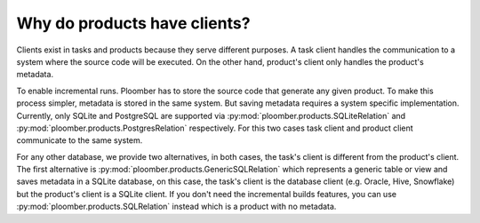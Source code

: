 Why do products have clients?
-----------------------------

Clients exist in tasks and products because they serve different purposes. A
task client handles the communication to a system where the source code will
be executed. On the other hand, product's client only handles the product's
metadata.

To enable incremental runs. Ploomber has to store the source code that generate
any given product. To make this process simpler, metadata is stored in the
same system. But saving metadata requires a system specific implementation.
Currently, only SQLite and PostgreSQL are supported via
:py:mod:`ploomber.products.SQLiteRelation` and
:py:mod:`ploomber.products.PostgresRelation` respectively. For this two cases
task client and product client communicate to the same system.

For any other database, we provide two alternatives, in both cases, the
task's client is different from the product's client. The first alternative
is :py:mod:`ploomber.products.GenericSQLRelation` which represents a generic
table or view and saves metadata in a SQLite database, on this case, the
task's client is the database client (e.g. Oracle, Hive, Snowflake) but
the product's client is a SQLite client. If you don't need the incremental
builds features, you can use :py:mod:`ploomber.products.SQLRelation` instead
which is a product with no metadata.
